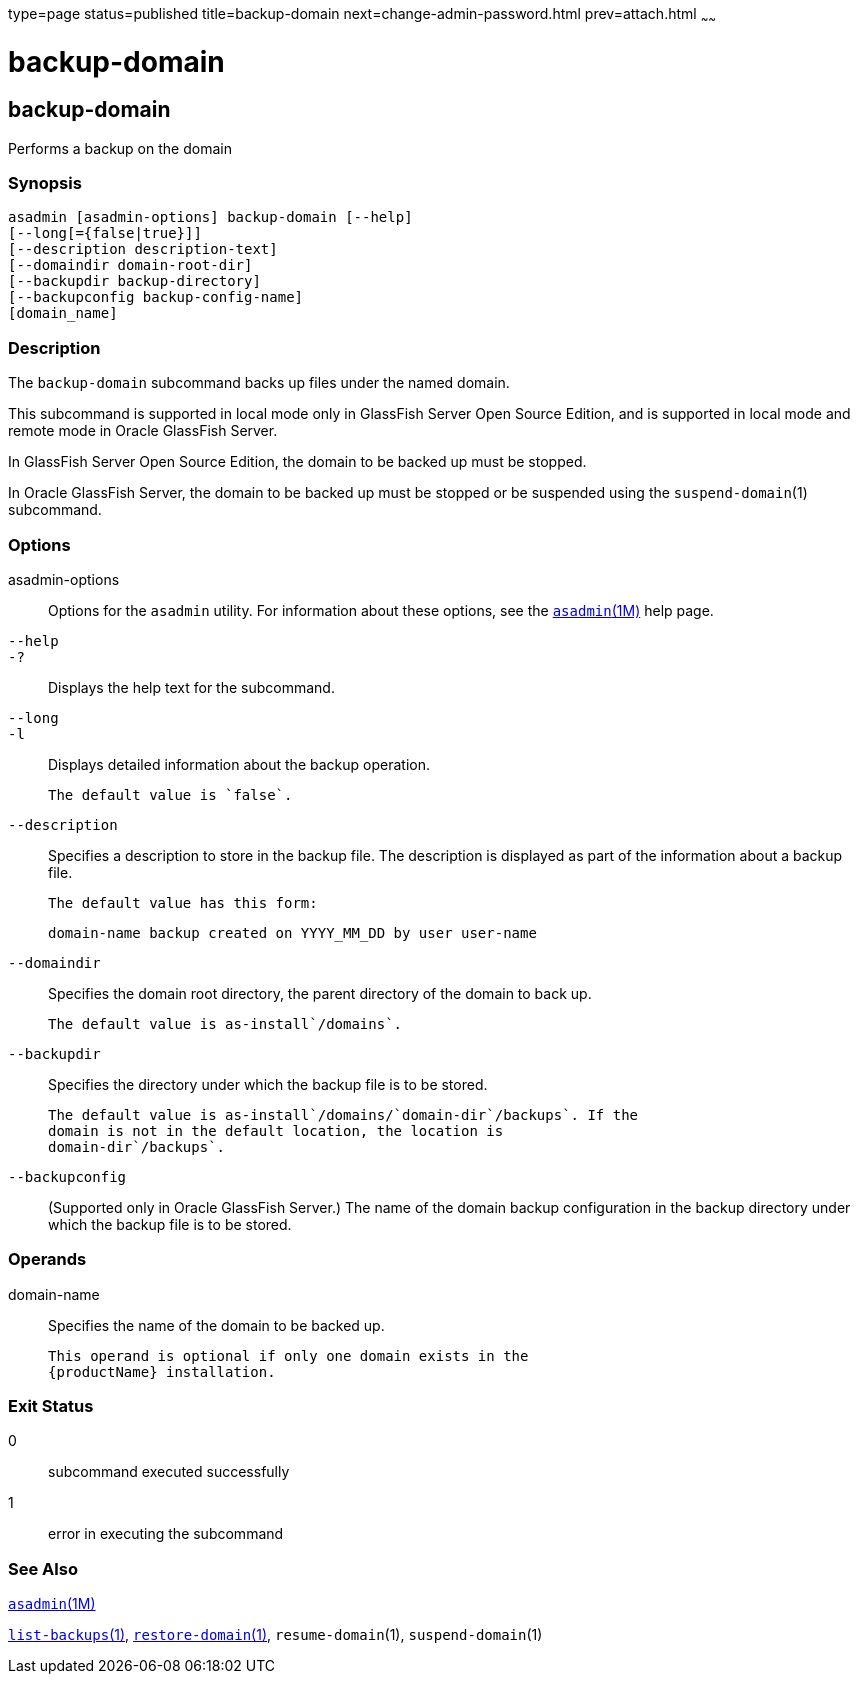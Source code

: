 type=page
status=published
title=backup-domain
next=change-admin-password.html
prev=attach.html
~~~~~~

backup-domain
=============

[[backup-domain-1]][[GSRFM00003]][[backup-domain]]

backup-domain
-------------

Performs a backup on the domain

[[sthref39]]

=== Synopsis

[source]
----
asadmin [asadmin-options] backup-domain [--help]
[--long[={false|true}]]
[--description description-text]
[--domaindir domain-root-dir]
[--backupdir backup-directory]
[--backupconfig backup-config-name]
[domain_name]
----

[[sthref40]]

=== Description

The `backup-domain` subcommand backs up files under the named domain.

This subcommand is supported in local mode only in GlassFish Server Open
Source Edition, and is supported in local mode and remote mode in Oracle
GlassFish Server.

In GlassFish Server Open Source Edition, the domain to be backed up must
be stopped.

In Oracle GlassFish Server, the domain to be backed up must be stopped
or be suspended using the `suspend-domain`(1) subcommand.

[[sthref41]]

=== Options

asadmin-options::
  Options for the `asadmin` utility. For information about these
  options, see the link:asadmin.html#asadmin-1m[`asadmin`(1M)] help page.
`--help`::
`-?`::
  Displays the help text for the subcommand.
`--long`::
`-l`::
  Displays detailed information about the backup operation.
+
  The default value is `false`.
`--description`::
  Specifies a description to store in the backup file. The description
  is displayed as part of the information about a backup file.
+
  The default value has this form:
+
[source]
----
domain-name backup created on YYYY_MM_DD by user user-name
----
`--domaindir`::
  Specifies the domain root directory, the parent directory of the
  domain to back up.
+
  The default value is as-install`/domains`.
`--backupdir`::
  Specifies the directory under which the backup file is to be stored.
+
  The default value is as-install`/domains/`domain-dir`/backups`. If the
  domain is not in the default location, the location is
  domain-dir`/backups`.
`--backupconfig`::
  (Supported only in Oracle GlassFish Server.) The name of the domain
  backup configuration in the backup directory under which the backup
  file is to be stored.

[[sthref42]]

=== Operands

domain-name::
  Specifies the name of the domain to be backed up.
+
  This operand is optional if only one domain exists in the
  {productName} installation.

[[sthref43]]

=== Exit Status

0::
  subcommand executed successfully
1::
  error in executing the subcommand

[[sthref44]]

=== See Also

link:asadmin.html#asadmin-1m[`asadmin`(1M)]

link:list-backups.html#list-backups-1[`list-backups`(1)],
link:restore-domain.html#restore-domain-1[`restore-domain`(1)],
`resume-domain`(1), `suspend-domain`(1)


